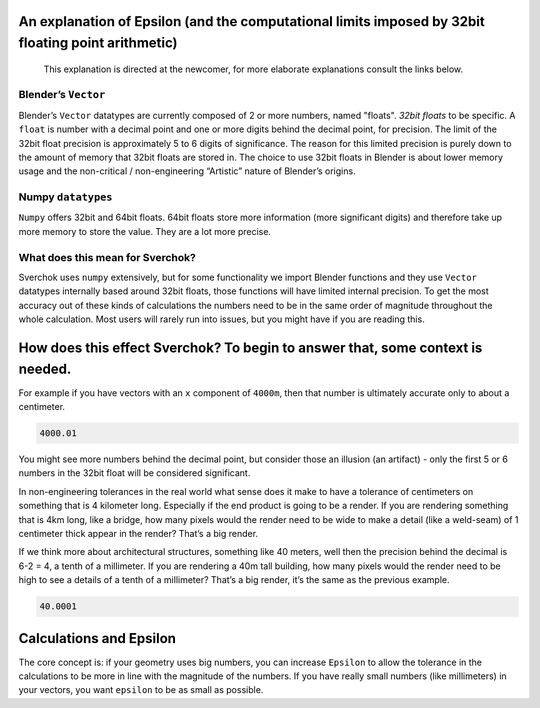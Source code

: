 An explanation of Epsilon (and the computational limits imposed by 32bit floating point arithmetic)
~~~~~~~~~~~~~~~~~~~~~~~~~~~~~~~~~~~~~~~~~~~~~~~~~~~~~~~~~~~~~~~~~~~~~~~~~~~~~~~~~~~~~~~~~~~~~~~~~~~

   This explanation is directed at the newcomer, for more elaborate
   explanations consult the links below.

Blender’s ``Vector``
--------------------

Blender’s ``Vector`` datatypes are currently composed of 2 or more numbers, named "floats". *32bit floats* to be specific. A ``float`` is number with a decimal point and one or more digits behind the decimal point, for precision. The limit of the 32bit float precision is approximately 5 to 6 digits of significance. The reason for this limited precision is purely down to the amount of memory that 32bit floats are stored in. The choice to use 32bit floats in Blender is about lower memory usage and the non-critical / non-engineering “Artistic” nature of Blender’s origins.

Numpy ``datatypes``
-------------------

``Numpy`` offers 32bit and 64bit floats. 64bit floats store more information (more significant digits) and therefore take up more memory to store the value. They are a lot more precise.

What does this mean for Sverchok?
---------------------------------

Sverchok uses ``numpy`` extensively, but for some functionality we import Blender functions and they use ``Vector`` datatypes internally based around 32bit floats, those functions will have limited internal precision. To get the most accuracy out of these kinds of calculations the numbers need to be in the same order of magnitude throughout the whole calculation. Most users will rarely run into issues, but you might have if you are reading this.

How does this effect Sverchok? To begin to answer that, some context is needed.
~~~~~~~~~~~~~~~~~~~~~~~~~~~~~~~~~~~~~~~~~~~~~~~~~~~~~~~~~~~~~~~~~~~~~~~~~~~~~~~

For example if you have vectors with an ``x`` component of ``4000m``, then that number is ultimately accurate only to about a centimeter.

.. code:: python

   4000.01

You might see more numbers behind the decimal point, but consider those an illusion (an artifact) - only the first 5 or 6 numbers in the 32bit float will be considered significant.

In non-engineering tolerances in the real world what sense does it make to have a tolerance of centimeters on something that is 4 kilometer long. Especially if the end product is going to be a render. If you are rendering something that is 4km long, like a bridge, how many pixels would the render need to be wide to make a detail (like a weld-seam) of 1 centimeter thick appear in the render? That’s a big render.

If we think more about architectural structures, something like 40 meters, well then the precision behind the decimal is 6-2 = 4, a tenth of a millimeter. If you are rendering a 40m tall building, how many pixels would the render need to be high to see a details of a tenth of a millimeter? That’s a big render, it’s the same as the previous example.

.. code:: python

   40.0001

Calculations and Epsilon
~~~~~~~~~~~~~~~~~~~~~~~~

The core concept is: if your geometry uses big numbers, you can increase ``Epsilon`` to allow the tolerance in the calculations to be more in line with the magnitude of the numbers. If you have really small numbers (like millimeters) in your vectors, you want ``epsilon`` to be as small as possible.
